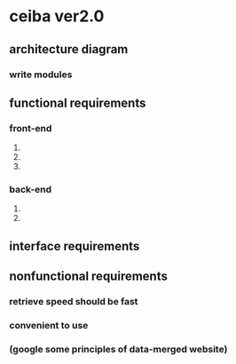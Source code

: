 * ceiba ver2.0
** architecture diagram
*** write modules
** functional requirements
*** front-end
1. 
2. 
3. 
*** back-end
1.
2. 
** interface requirements
** nonfunctional requirements
*** retrieve speed should be fast
*** convenient to use
*** (google some principles of data-merged website)


